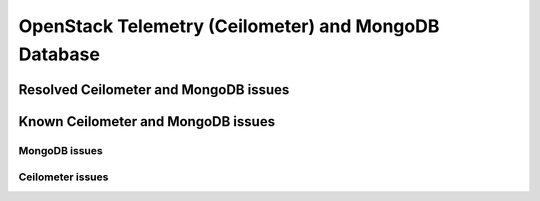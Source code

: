 
.. _ceilometer-mongodb-rn:

OpenStack Telemetry (Ceilometer) and MongoDB Database
-----------------------------------------------------

Resolved Ceilometer and MongoDB issues
++++++++++++++++++++++++++++++++++++++

Known Ceilometer and MongoDB issues
+++++++++++++++++++++++++++++++++++

MongoDB issues
~~~~~~~~~~~~~~


Ceilometer issues
~~~~~~~~~~~~~~~~~


